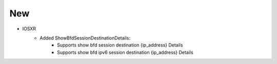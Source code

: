 --------------------------------------------------------------------------------
                                New
--------------------------------------------------------------------------------
* IOSXR
    * Added ShowBfdSessionDestinationDetails:
        * Supports show bfd session destination {ip_address} Details
        * Supports show bfd ipv6 session destination {ip_address} Details